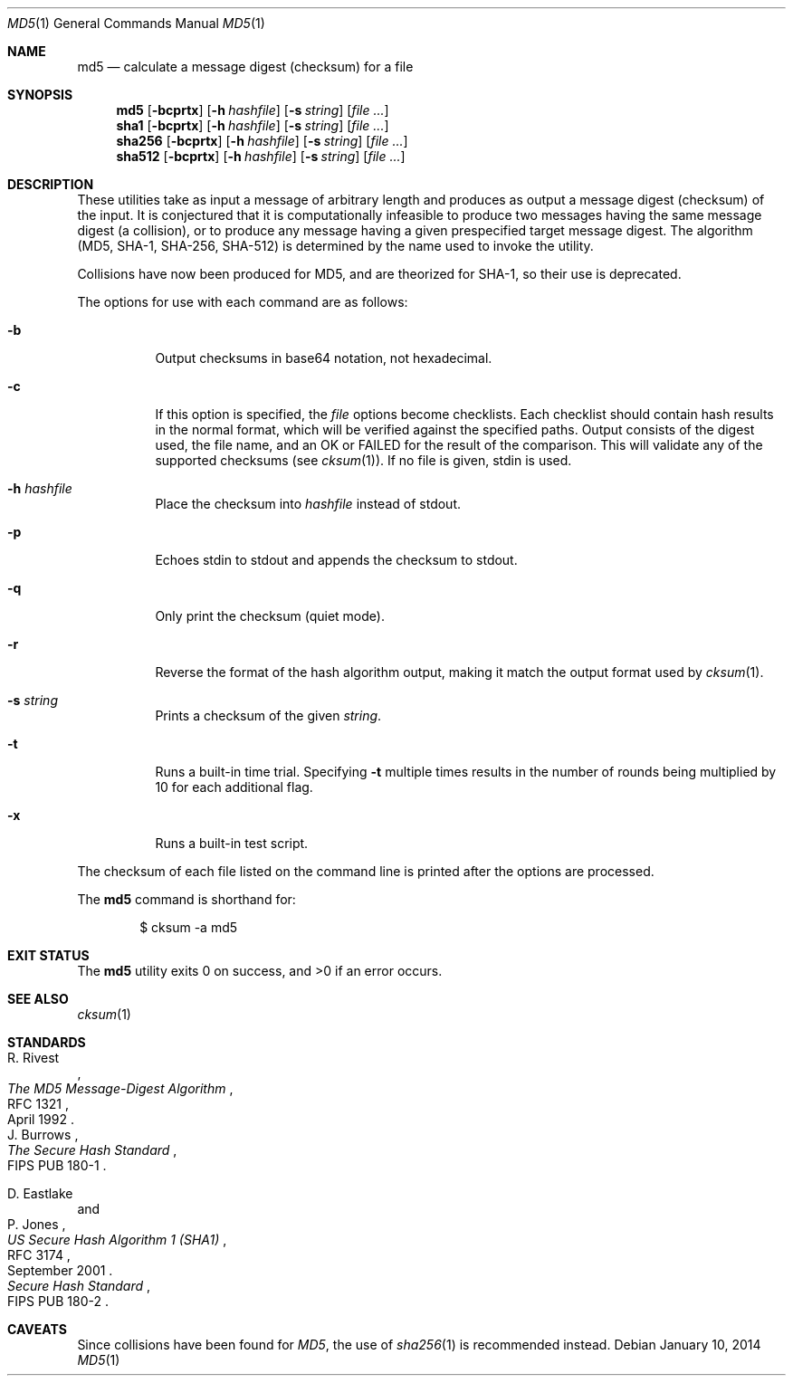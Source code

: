.\"	$OpenBSD: src/bin/md5/md5.1,v 1.38 2014/01/10 17:47:44 deraadt Exp $
.\"
.\" Copyright (c) 2003, 2004, 2006 Todd C. Miller <Todd.Miller@courtesan.com>
.\"
.\" Permission to use, copy, modify, and distribute this software for any
.\" purpose with or without fee is hereby granted, provided that the above
.\" copyright notice and this permission notice appear in all copies.
.\"
.\" THE SOFTWARE IS PROVIDED "AS IS" AND THE AUTHOR DISCLAIMS ALL WARRANTIES
.\" WITH REGARD TO THIS SOFTWARE INCLUDING ALL IMPLIED WARRANTIES OF
.\" MERCHANTABILITY AND FITNESS. IN NO EVENT SHALL THE AUTHOR BE LIABLE FOR
.\" ANY SPECIAL, DIRECT, INDIRECT, OR CONSEQUENTIAL DAMAGES OR ANY DAMAGES
.\" WHATSOEVER RESULTING FROM LOSS OF USE, DATA OR PROFITS, WHETHER IN AN
.\" ACTION OF CONTRACT, NEGLIGENCE OR OTHER TORTIOUS ACTION, ARISING OUT OF
.\" OR IN CONNECTION WITH THE USE OR PERFORMANCE OF THIS SOFTWARE.
.\"
.\" Sponsored in part by the Defense Advanced Research Projects
.\" Agency (DARPA) and Air Force Research Laboratory, Air Force
.\" Materiel Command, USAF, under agreement number F39502-99-1-0512.
.\"
.Dd $Mdocdate: January 10 2014 $
.Dt MD5 1
.Os
.Sh NAME
.Nm md5
.Nd calculate a message digest (checksum) for a file
.Sh SYNOPSIS
.Nm md5
.Op Fl bcprtx
.Op Fl h Ar hashfile
.Op Fl s Ar string
.Op Ar
.Nm sha1
.Op Fl bcprtx
.Op Fl h Ar hashfile
.Op Fl s Ar string
.Op Ar
.Nm sha256
.Op Fl bcprtx
.Op Fl h Ar hashfile
.Op Fl s Ar string
.Op Ar
.Nm sha512
.Op Fl bcprtx
.Op Fl h Ar hashfile
.Op Fl s Ar string
.Op Ar
.Sh DESCRIPTION
These utilities take as input a message of arbitrary length and produces
as output a message digest (checksum) of the input.
It is conjectured that it is computationally infeasible to produce
two messages having the same message digest (a collision),
or to produce any message having a given prespecified target message digest.
The algorithm (MD5, SHA-1, SHA-256, SHA-512) is determined by the
name used to invoke the utility.
.Pp
Collisions have now been produced for MD5, and are theorized for SHA-1,
so their use is deprecated.
.Pp
The options for use with each command are as follows:
.Bl -tag -width Ds
.It Fl b
Output checksums in base64 notation, not hexadecimal.
.It Fl c
If this option is specified, the
.Ar file
options become checklists.
Each checklist should contain hash results in the normal format,
which will be verified against the specified paths.
Output consists of the digest used, the file name,
and an OK or FAILED for the result of the comparison.
This will validate any of the supported checksums (see
.Xr cksum 1 ) .
If no file is given, stdin is used.
.It Fl h Ar hashfile
Place the checksum into
.Ar hashfile
instead of stdout.
.It Fl p
Echoes stdin to stdout and appends the
checksum to stdout.
.It Fl q
Only print the checksum (quiet mode).
.It Fl r
Reverse the format of the hash algorithm output, making
it match the output format used by
.Xr cksum 1 .
.It Fl s Ar string
Prints a checksum of the given
.Ar string .
.It Fl t
Runs a built-in time trial.
Specifying
.Fl t
multiple times results in the number of rounds being multiplied
by 10 for each additional flag.
.It Fl x
Runs a built-in test script.
.El
.Pp
The checksum of each file listed on the command line is printed
after the options are processed.
.Pp
The
.Nm
command is shorthand for:
.Bd -literal -offset indent
$ cksum -a md5
.Ed
.Sh EXIT STATUS
.Ex -std md5
.Sh SEE ALSO
.Xr cksum 1
.Sh STANDARDS
.Rs
.%A R. Rivest
.%D April 1992
.%R RFC 1321
.%T The MD5 Message-Digest Algorithm
.Re
.Rs
.%A J. Burrows
.%O FIPS PUB 180-1
.%T The Secure Hash Standard
.Re
.Pp
.Rs
.%A D. Eastlake
.%A P. Jones
.%D September 2001
.%R RFC 3174
.%T US Secure Hash Algorithm 1 (SHA1)
.Re
.Rs
.%T Secure Hash Standard
.%O FIPS PUB 180-2
.Re
.Sh CAVEATS
Since collisions have been found for
.Em MD5 ,
the use of
.Xr sha256 1
is recommended instead.
